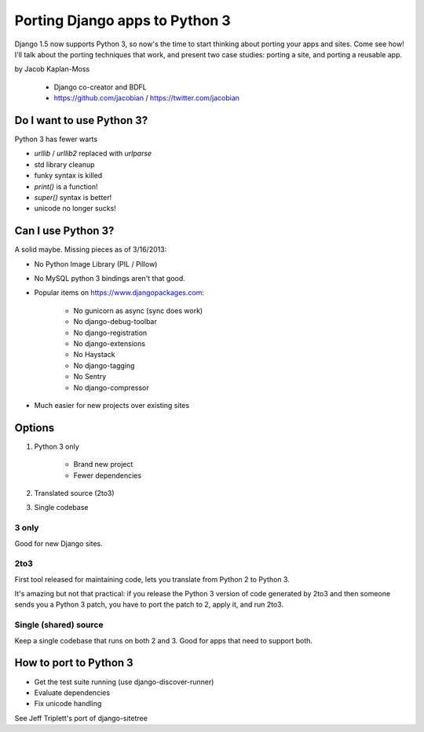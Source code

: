 ================================
Porting Django apps to Python 3
================================

Django 1.5 now supports Python 3, so now's the time to start thinking about porting your apps and sites. Come see how! I'll talk about the porting techniques that work, and present two case studies: porting a site, and porting a reusable app.

by Jacob Kaplan-Moss

    * Django co-creator and BDFL
    * https://github.com/jacobian / https://twitter.com/jacobian


Do I want to use Python 3?
=============================

Python 3 has fewer warts

* `urllib` / `urllib2` replaced with `urlparse`
* std library cleanup
* funky syntax is killed
* `print()` is a function!
* `super()` syntax is better!
* unicode no longer sucks!

Can I use Python 3?
=====================

A solid maybe. Missing pieces as of 3/16/2013:

* No Python Image Library (PIL / Pillow)
* No MySQL python 3 bindings aren't that good.
* Popular items on https://www.djangopackages.com:

    * No gunicorn as async (sync does work)
    * No django-debug-toolbar
    * No django-registration
    * No django-extensions
    * No Haystack
    * No django-tagging
    * No Sentry
    * No django-compressor

* Much easier for new projects over existing sites

Options
==========

1. Python 3 only

    * Brand new project
    * Fewer dependencies

2. Translated source (2to3)
3. Single codebase

3 only
------

Good for new Django sites.

2to3
------

First tool released for maintaining code, lets you translate from Python 2 to Python 3. 

It's amazing but not that practical: if you release the Python 3 version of code generated by 2to3 and then someone sends you a Python 3 patch, you have to port the patch to 2, apply it, and run 2to3.

Single (shared) source
----------------------

Keep a single codebase that runs on both 2 and 3. Good for apps that need to support both.

How to port to Python 3
========================

* Get the test suite running (use django-discover-runner)
* Evaluate dependencies
* Fix unicode handling

See Jeff Triplett's port of django-sitetree